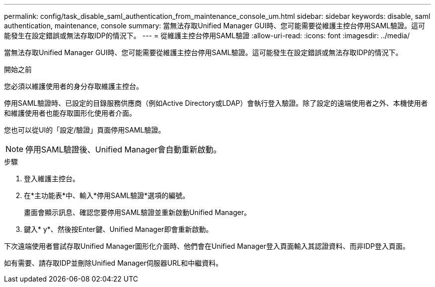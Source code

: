 ---
permalink: config/task_disable_saml_authentication_from_maintenance_console_um.html 
sidebar: sidebar 
keywords: disable, saml authentication, maintenance, console 
summary: 當無法存取Unified Manager GUI時、您可能需要從維護主控台停用SAML驗證。這可能發生在設定錯誤或無法存取IDP的情況下。 
---
= 從維護主控台停用SAML驗證
:allow-uri-read: 
:icons: font
:imagesdir: ../media/


[role="lead"]
當無法存取Unified Manager GUI時、您可能需要從維護主控台停用SAML驗證。這可能發生在設定錯誤或無法存取IDP的情況下。

.開始之前
您必須以維護使用者的身分存取維護主控台。

停用SAML驗證時、已設定的目錄服務供應商（例如Active Directory或LDAP）會執行登入驗證。除了設定的遠端使用者之外、本機使用者和維護使用者也能存取圖形化使用者介面。

您也可以從UI的「設定/驗證」頁面停用SAML驗證。

[NOTE]
====
停用SAML驗證後、Unified Manager會自動重新啟動。

====
.步驟
. 登入維護主控台。
. 在*主功能表*中、輸入*停用SAML驗證*選項的編號。
+
畫面會顯示訊息、確認您要停用SAML驗證並重新啟動Unified Manager。

. 鍵入* y*、然後按Enter鍵、Unified Manager即會重新啟動。


下次遠端使用者嘗試存取Unified Manager圖形化介面時、他們會在Unified Manager登入頁面輸入其認證資料、而非IDP登入頁面。

如有需要、請存取IDP並刪除Unified Manager伺服器URL和中繼資料。
